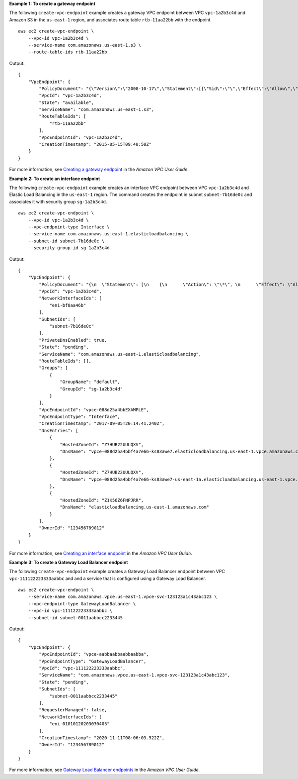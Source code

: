**Example 1: To create a gateway endpoint**

The following ``create-vpc-endpoint`` example creates a gateway VPC endpoint between VPC ``vpc-1a2b3c4d`` and Amazon S3 in the ``us-east-1`` region, and associates route table ``rtb-11aa22bb`` with the endpoint. ::

    aws ec2 create-vpc-endpoint \
        --vpc-id vpc-1a2b3c4d \
        --service-name com.amazonaws.us-east-1.s3 \
        --route-table-ids rtb-11aa22bb

Output::

    {
        "VpcEndpoint": {
            "PolicyDocument": "{\"Version\":\"2008-10-17\",\"Statement\":[{\"Sid\":\"\",\"Effect\":\"Allow\",\"Principal\":\"\*\",\"Action\":\"\*\",\"Resource\":\"\*\"}]}",
            "VpcId": "vpc-1a2b3c4d",
            "State": "available",
            "ServiceName": "com.amazonaws.us-east-1.s3",
            "RouteTableIds": [
                "rtb-11aa22bb"
            ],
            "VpcEndpointId": "vpc-1a2b3c4d",
            "CreationTimestamp": "2015-05-15T09:40:50Z"
        }
    }

For more information, see `Creating a gateway endpoint <https://docs.aws.amazon.com/vpc/latest/userguide/vpce-gateway.html#create-gateway-endpoint>`__ in the *Amazon VPC User Guide*.

**Example 2: To create an interface endpoint**

The following ``create-vpc-endpoint`` example creates an interface VPC endpoint between VPC ``vpc-1a2b3c4d`` and Elastic Load Balancing in the ``us-east-1`` region. The command creates the endpoint in subnet ``subnet-7b16de0c`` and associates it with security group ``sg-1a2b3c4d``. ::

    aws ec2 create-vpc-endpoint \
        --vpc-id vpc-1a2b3c4d \
        --vpc-endpoint-type Interface \
        --service-name com.amazonaws.us-east-1.elasticloadbalancing \
        --subnet-id subnet-7b16de0c \
        --security-group-id sg-1a2b3c4d

Output::

    {
        "VpcEndpoint": {
            "PolicyDocument": "{\n  \"Statement\": [\n    {\n      \"Action\": \"\*\", \n      \"Effect\": \"Allow\", \n      \"Principal\": \"\*\", \n      \"Resource\": \"\*\"\n    }\n  ]\n}",
            "VpcId": "vpc-1a2b3c4d",
            "NetworkInterfaceIds": [
                "eni-bf8aa46b"
            ],
            "SubnetIds": [
                "subnet-7b16de0c"
            ],
            "PrivateDnsEnabled": true,
            "State": "pending",
            "ServiceName": "com.amazonaws.us-east-1.elasticloadbalancing",
            "RouteTableIds": [],
            "Groups": [
                {
                    "GroupName": "default",
                    "GroupId": "sg-1a2b3c4d"
                }
            ],
            "VpcEndpointId": "vpce-088d25a4bbEXAMPLE",
            "VpcEndpointType": "Interface",
            "CreationTimestamp": "2017-09-05T20:14:41.240Z",
            "DnsEntries": [
                {
                    "HostedZoneId": "Z7HUB22UULQXV",
                    "DnsName": "vpce-088d25a4bbf4a7e66-ks83awe7.elasticloadbalancing.us-east-1.vpce.amazonaws.com"
                },
                {
                    "HostedZoneId": "Z7HUB22UULQXV",
                    "DnsName": "vpce-088d25a4bbf4a7e66-ks83awe7-us-east-1a.elasticloadbalancing.us-east-1.vpce.amazonaws.com"
                },
                {
                    "HostedZoneId": "Z1K56Z6FNPJRR",
                    "DnsName": "elasticloadbalancing.us-east-1.amazonaws.com"
                }
            ],
            "OwnerId": "123456789012"
        }
    }

For more information, see `Creating an interface endpoint <https://docs.aws.amazon.com/vpc/latest/userguide/vpce-interface.html#create-interface-endpoint>`__ in the *Amazon VPC User Guide*.

**Example 3: To create a Gateway Load Balancer endpoint**

The following ``create-vpc-endpoint`` example creates a Gateway Load Balancer endpoint between VPC ``vpc-111122223333aabbc`` and and a service that is configured using a Gateway Load Balancer. ::

    aws ec2 create-vpc-endpoint \
        --service-name com.amazonaws.vpce.us-east-1.vpce-svc-123123a1c43abc123 \
        --vpc-endpoint-type GatewayLoadBalancer \
        --vpc-id vpc-111122223333aabbc \
        --subnet-id subnet-0011aabbcc2233445

Output::

    {
        "VpcEndpoint": {
            "VpcEndpointId": "vpce-aabbaabbaabbaabba",
            "VpcEndpointType": "GatewayLoadBalancer",
            "VpcId": "vpc-111122223333aabbc",
            "ServiceName": "com.amazonaws.vpce.us-east-1.vpce-svc-123123a1c43abc123",
            "State": "pending",
            "SubnetIds": [
                "subnet-0011aabbcc2233445"
            ],
            "RequesterManaged": false,
            "NetworkInterfaceIds": [
                "eni-01010120203030405"
            ],
            "CreationTimestamp": "2020-11-11T08:06:03.522Z",
            "OwnerId": "123456789012"
        }
    }

For more information, see `Gateway Load Balancer endpoints <https://docs.aws.amazon.com/vpc/latest/userguide/vpce-gateway-load-balancer.html>`__ in the *Amazon VPC User Guide*.
